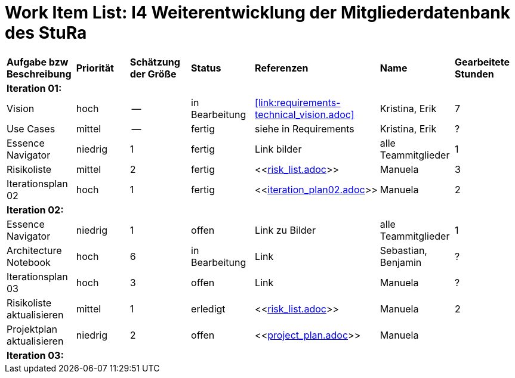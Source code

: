 = Work Item List: I4 Weiterentwicklung der Mitgliederdatenbank des StuRa

|===
| *Aufgabe bzw Beschreibung* | *Priorität* | *Schätzung der Größe* | *Status* | *Referenzen* | *Name* | *Gearbeitete Stunden*
| *Iteration 01:* | | | | | |
| Vision | hoch | -- | in Bearbeitung | <<link:requirements-technical_vision.adoc>>  | Kristina, Erik | 7
| Use  Cases | mittel | -- | fertig | siehe in Requirements | Kristina, Erik |  ?
| Essence Navigator | niedrig | 1 | fertig | Link bilder | alle Teammitglieder | 1
| Risikoliste | mittel | 2 | fertig| <<link:risk_list.adoc[]>>  | Manuela | 3
| Iterationsplan 02 | hoch | 1 | fertig | <<link:iteration_plan02.adoc[]>> | Manuela | 2
| *Iteration 02:* | | | | | |
| Essence Navigator | niedrig | 1 | offen | Link zu Bilder | alle Teammitglieder | 1 
| Architecture Notebook | hoch | 6 | in Bearbeitung | Link | Sebastian, Benjamin | ? 
| Iterationsplan 03 | hoch | 3 | offen | Link | Manuela | ?
| Risikoliste aktualisieren | mittel | 1 | erledigt | <<link:risk_list.adoc[]>> | Manuela | 2
| Projektplan aktualisieren | niedrig | 2 | offen | <<link:project_plan.adoc[]>> | Manuela |
| *Iteration 03:* | | | | | |


|===
